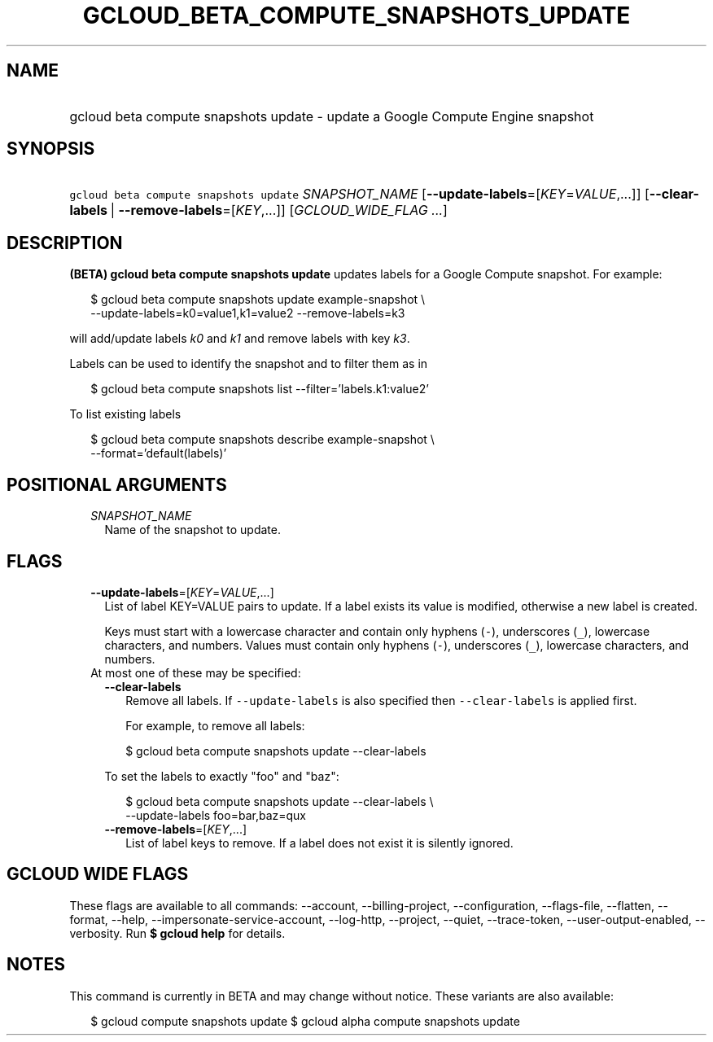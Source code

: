 
.TH "GCLOUD_BETA_COMPUTE_SNAPSHOTS_UPDATE" 1



.SH "NAME"
.HP
gcloud beta compute snapshots update \- update a Google Compute Engine snapshot



.SH "SYNOPSIS"
.HP
\f5gcloud beta compute snapshots update\fR \fISNAPSHOT_NAME\fR [\fB\-\-update\-labels\fR=[\fIKEY\fR=\fIVALUE\fR,...]] [\fB\-\-clear\-labels\fR\ |\ \fB\-\-remove\-labels\fR=[\fIKEY\fR,...]] [\fIGCLOUD_WIDE_FLAG\ ...\fR]



.SH "DESCRIPTION"

\fB(BETA)\fR \fBgcloud beta compute snapshots update\fR updates labels for a
Google Compute snapshot. For example:

.RS 2m
$ gcloud beta compute snapshots update example\-snapshot \e
  \-\-update\-labels=k0=value1,k1=value2 \-\-remove\-labels=k3
.RE

will add/update labels \f5\fIk0\fR\fR and \f5\fIk1\fR\fR and remove labels with
key \f5\fIk3\fR\fR.

Labels can be used to identify the snapshot and to filter them as in

.RS 2m
$ gcloud beta compute snapshots list \-\-filter='labels.k1:value2'
.RE

To list existing labels

.RS 2m
$ gcloud beta compute snapshots describe example\-snapshot \e
    \-\-format='default(labels)'
.RE



.SH "POSITIONAL ARGUMENTS"

.RS 2m
.TP 2m
\fISNAPSHOT_NAME\fR
Name of the snapshot to update.


.RE
.sp

.SH "FLAGS"

.RS 2m
.TP 2m
\fB\-\-update\-labels\fR=[\fIKEY\fR=\fIVALUE\fR,...]
List of label KEY=VALUE pairs to update. If a label exists its value is
modified, otherwise a new label is created.

Keys must start with a lowercase character and contain only hyphens (\f5\-\fR),
underscores (\f5_\fR), lowercase characters, and numbers. Values must contain
only hyphens (\f5\-\fR), underscores (\f5_\fR), lowercase characters, and
numbers.

.TP 2m

At most one of these may be specified:

.RS 2m
.TP 2m
\fB\-\-clear\-labels\fR
Remove all labels. If \f5\-\-update\-labels\fR is also specified then
\f5\-\-clear\-labels\fR is applied first.

For example, to remove all labels:

.RS 2m
$ gcloud beta compute snapshots update \-\-clear\-labels
.RE

To set the labels to exactly "foo" and "baz":

.RS 2m
$ gcloud beta compute snapshots update \-\-clear\-labels \e
  \-\-update\-labels foo=bar,baz=qux
.RE

.TP 2m
\fB\-\-remove\-labels\fR=[\fIKEY\fR,...]
List of label keys to remove. If a label does not exist it is silently ignored.


.RE
.RE
.sp

.SH "GCLOUD WIDE FLAGS"

These flags are available to all commands: \-\-account, \-\-billing\-project,
\-\-configuration, \-\-flags\-file, \-\-flatten, \-\-format, \-\-help,
\-\-impersonate\-service\-account, \-\-log\-http, \-\-project, \-\-quiet,
\-\-trace\-token, \-\-user\-output\-enabled, \-\-verbosity. Run \fB$ gcloud
help\fR for details.



.SH "NOTES"

This command is currently in BETA and may change without notice. These variants
are also available:

.RS 2m
$ gcloud compute snapshots update
$ gcloud alpha compute snapshots update
.RE

